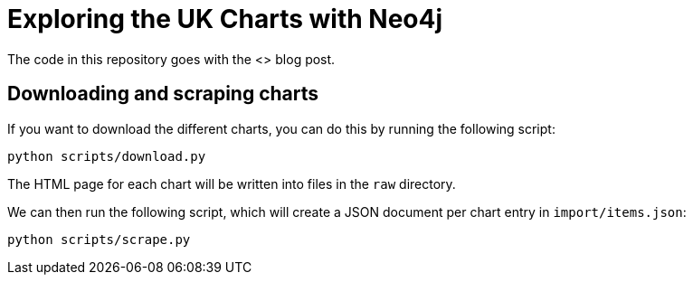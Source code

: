 = Exploring the UK Charts with Neo4j

The code in this repository goes with the <> blog post.

== Downloading and scraping charts

If you want to download the different charts, you can do this by running the following script:

[source, bash]
----
python scripts/download.py
----

The HTML page for each chart will be written into files in the `raw` directory.



We can then run the following script, which will create a JSON document per chart entry in `import/items.json`:

[source,bash]
----
python scripts/scrape.py
----
